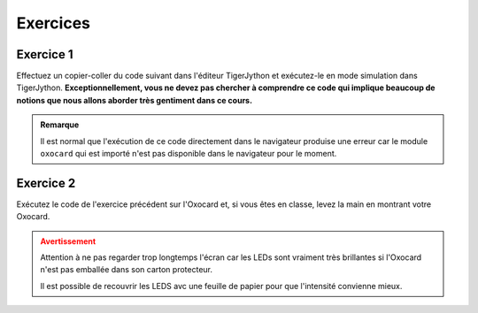 Exercices
=========

Exercice 1
----------

Effectuez un copier-coller du code suivant dans l'éditeur TigerJython et
exécutez-le en mode simulation dans TigerJython. **Exceptionnellement,
vous ne devez pas chercher à comprendre ce code qui implique beaucoup de
notions que nous allons aborder très gentiment dans ce cours.**

..  admonition:: Remarque
    :class: tip

    Il est normal que l'exécution de ce code directement dans le navigateur
    produise une erreur car le module ``oxocard`` qui est importé n'est pas
    disponible dans le navigateur pour le moment.


..  activecode:: ac-mise-en-route-ex-1
    :language: python
    :caption: Code Python à copier/coller dans TigerJython et exécuter sur l'Oxocard
    :enabledownload:
    :nocodelens:

    from oxocard import *
    from random import randint

    enableRepaint(False)
    while True:
        for i in range(8):
            for k in range(8):
                r = randint(0, 255)
                g = randint(0, 255)
                b = randint(0, 255)
                dot(i, k, (r, g, b))

        repaint()
        sleep(0.001 * randint(10, 100))


..  mchoice:: mc-mise-en-route-ex-1

    Cocher ce qui convient

    ..

    -   J'ai réussi à exécuter le code avec succès en mode Simulation dans TigerJython

        +   Super! Essayez de l'exécuter sur votre Oxocard dans l'exercice
            suivant !

    -   Je n'ai pas réussi à exécuter le code en mode simulation 

        -   Il ne faut pas abandonner. L'enseignant va voir dans son tableau de
            contrôle que vous n'avez pas réussi à exécuter le code. Essayez d'abord
            de relire la section :ref:`programming-oxocard-in-python`. Si vous
            n'arrivez toujours pas à exécuter votre programme, commencez par trouver
            quelqu'un qui a réussi à le faire et, en dernier recours, demandez à
            votre enseignant de venir vous dépanner.

            Assurez-vous que vous avez bien effectué le copier/coller dans
            l'éditeur TigerJython sans faire de faute. Il faut notamment que les
            indentations du code soient conservées (décalage par rapport à la
            marge de gauche).


Exercice 2
----------

Exécutez le code de l'exercice précédent sur l'Oxocard et, si vous êtes
en classe, levez la main en montrant votre Oxocard.

..  admonition:: Avertissement
    :class: warning

    Attention à ne pas regarder trop longtemps l'écran car les LEDs sont
    vraiment très brillantes si l'Oxocard n'est pas emballée dans son
    carton protecteur.

    Il est possible de recouvrir les LEDS avc une feuille de papier pour
    que l'intensité convienne mieux. 

..  mchoice:: mc-mise-en-route-ex-2

    Cocher ce qui convient

    ..

    -   J'ai réussi à exécuter le code avec succès sur l'Oxocard

        +   Super! Levez-vous dans la classe et montrez l'écran de votre Oxocard.

    -   Je n'ai pas réussi à exécuter le code sur l'Oxocard

        -   Il ne faut pas abandonner. L'enseignant va voir dans son tableau de
            contrôle que vous n'avez pas réussi à exécuter le code. Essayez d'abord
            de relire la section :ref:`programming-oxocard-in-python`. Si vous
            n'arrivez toujours pas à exécuter votre programme, commencez par trouver
            quelqu'un qui a réussi à le faire et, en dernier recours, demandez à
            votre enseignant de venir vous dépanner.
